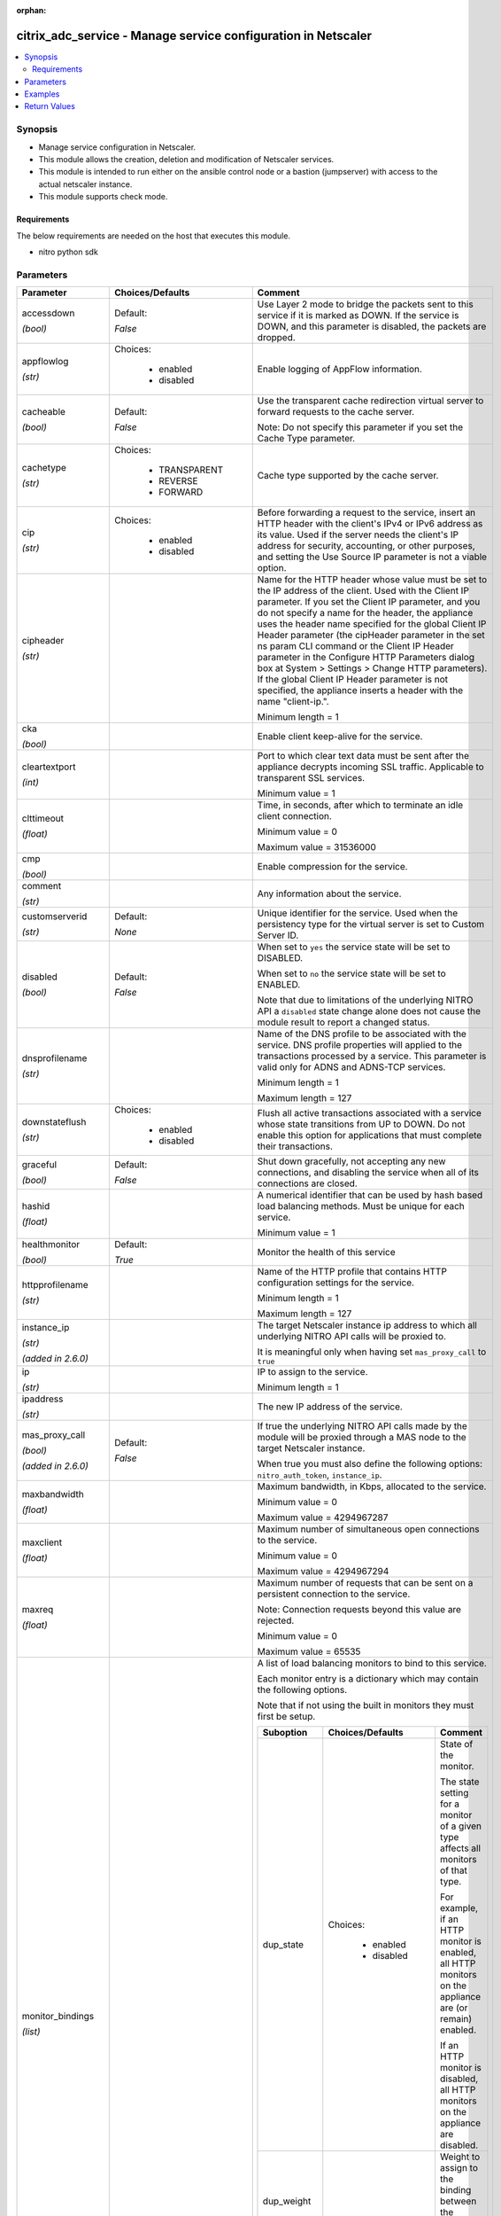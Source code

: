 :orphan:

.. _citrix_adc_service_module:

citrix_adc_service - Manage service configuration in Netscaler
++++++++++++++++++++++++++++++++++++++++++++++++++++++++++++++

.. versionadded:: 1.0.0

.. contents::
   :local:
   :depth: 2

Synopsis
--------
- Manage service configuration in Netscaler.
- This module allows the creation, deletion and modification of Netscaler services.
- This module is intended to run either on the ansible  control node or a bastion (jumpserver) with access to the actual netscaler instance.
- This module supports check mode.



Requirements
~~~~~~~~~~~~
The below requirements are needed on the host that executes this module.

- nitro python sdk


Parameters
----------

.. list-table::
    :widths: 10 10 60
    :header-rows: 1

    * - Parameter
      - Choices/Defaults
      - Comment
    * - accessdown

        *(bool)*
      - Default:

        *False*
      - Use Layer 2 mode to bridge the packets sent to this service if it is marked as DOWN. If the service is DOWN, and this parameter is disabled, the packets are dropped.
    * - appflowlog

        *(str)*
      - Choices:

          - enabled
          - disabled
      - Enable logging of AppFlow information.
    * - cacheable

        *(bool)*
      - Default:

        *False*
      - Use the transparent cache redirection virtual server to forward requests to the cache server.

        Note: Do not specify this parameter if you set the Cache Type parameter.
    * - cachetype

        *(str)*
      - Choices:

          - TRANSPARENT
          - REVERSE
          - FORWARD
      - Cache type supported by the cache server.
    * - cip

        *(str)*
      - Choices:

          - enabled
          - disabled
      - Before forwarding a request to the service, insert an HTTP header with the client's IPv4 or IPv6 address as its value. Used if the server needs the client's IP address for security, accounting, or other purposes, and setting the Use Source IP parameter is not a viable option.
    * - cipheader

        *(str)*
      -
      - Name for the HTTP header whose value must be set to the IP address of the client. Used with the Client IP parameter. If you set the Client IP parameter, and you do not specify a name for the header, the appliance uses the header name specified for the global Client IP Header parameter (the cipHeader parameter in the set ns param CLI command or the Client IP Header parameter in the Configure HTTP Parameters dialog box at System > Settings > Change HTTP parameters). If the global Client IP Header parameter is not specified, the appliance inserts a header with the name "client-ip.".

        Minimum length = 1
    * - cka

        *(bool)*
      -
      - Enable client keep-alive for the service.
    * - cleartextport

        *(int)*
      -
      - Port to which clear text data must be sent after the appliance decrypts incoming SSL traffic. Applicable to transparent SSL services.

        Minimum value = 1
    * - clttimeout

        *(float)*
      -
      - Time, in seconds, after which to terminate an idle client connection.

        Minimum value = 0

        Maximum value = 31536000
    * - cmp

        *(bool)*
      -
      - Enable compression for the service.
    * - comment

        *(str)*
      -
      - Any information about the service.
    * - customserverid

        *(str)*
      - Default:

        *None*
      - Unique identifier for the service. Used when the persistency type for the virtual server is set to Custom Server ID.
    * - disabled

        *(bool)*
      - Default:

        *False*
      - When set to ``yes`` the service state will be set to DISABLED.

        When set to ``no`` the service state will be set to ENABLED.

        Note that due to limitations of the underlying NITRO API a ``disabled`` state change alone does not cause the module result to report a changed status.
    * - dnsprofilename

        *(str)*
      -
      - Name of the DNS profile to be associated with the service. DNS profile properties will applied to the transactions processed by a service. This parameter is valid only for ADNS and ADNS-TCP services.

        Minimum length = 1

        Maximum length = 127
    * - downstateflush

        *(str)*
      - Choices:

          - enabled
          - disabled
      - Flush all active transactions associated with a service whose state transitions from UP to DOWN. Do not enable this option for applications that must complete their transactions.
    * - graceful

        *(bool)*
      - Default:

        *False*
      - Shut down gracefully, not accepting any new connections, and disabling the service when all of its connections are closed.
    * - hashid

        *(float)*
      -
      - A numerical identifier that can be used by hash based load balancing methods. Must be unique for each service.

        Minimum value = 1
    * - healthmonitor

        *(bool)*
      - Default:

        *True*
      - Monitor the health of this service
    * - httpprofilename

        *(str)*
      -
      - Name of the HTTP profile that contains HTTP configuration settings for the service.

        Minimum length = 1

        Maximum length = 127
    * - instance_ip

        *(str)*

        *(added in 2.6.0)*
      -
      - The target Netscaler instance ip address to which all underlying NITRO API calls will be proxied to.

        It is meaningful only when having set ``mas_proxy_call`` to ``true``
    * - ip

        *(str)*
      -
      - IP to assign to the service.

        Minimum length = 1
    * - ipaddress

        *(str)*
      -
      - The new IP address of the service.
    * - mas_proxy_call

        *(bool)*

        *(added in 2.6.0)*
      - Default:

        *False*
      - If true the underlying NITRO API calls made by the module will be proxied through a MAS node to the target Netscaler instance.

        When true you must also define the following options: ``nitro_auth_token``, ``instance_ip``.
    * - maxbandwidth

        *(float)*
      -
      - Maximum bandwidth, in Kbps, allocated to the service.

        Minimum value = 0

        Maximum value = 4294967287
    * - maxclient

        *(float)*
      -
      - Maximum number of simultaneous open connections to the service.

        Minimum value = 0

        Maximum value = 4294967294
    * - maxreq

        *(float)*
      -
      - Maximum number of requests that can be sent on a persistent connection to the service.

        Note: Connection requests beyond this value are rejected.

        Minimum value = 0

        Maximum value = 65535
    * - monitor_bindings

        *(list)*
      -
      - A list of load balancing monitors to bind to this service.

        Each monitor entry is a dictionary which may contain the following options.

        Note that if not using the built in monitors they must first be setup.

        .. list-table::
            :widths: 10 10 60
            :header-rows: 1

            * - Suboption
              - Choices/Defaults
              - Comment

            * - dup_state
              - Choices:

                  - enabled
                  - disabled
              - State of the monitor.

                The state setting for a monitor of a given type affects all monitors of that type.

                For example, if an HTTP monitor is enabled, all HTTP monitors on the appliance are (or remain) enabled.

                If an HTTP monitor is disabled, all HTTP monitors on the appliance are disabled.
            * - dup_weight
              -
              - Weight to assign to the binding between the monitor and service.
            * - monitorname
              -
              - Name of the monitor.
            * - weight
              -
              - Weight to assign to the binding between the monitor and service.

    * - monthreshold

        *(float)*
      -
      - Minimum sum of weights of the monitors that are bound to this service. Used to determine whether to mark a service as UP or DOWN.

        Minimum value = 0

        Maximum value = 65535
    * - name

        *(str)*
      -
      - Name for the service. Must begin with an ASCII alphabetic or underscore ``_`` character, and must contain only ASCII alphanumeric, underscore ``_``, hash ``#``, period ``.``, space `` ``, colon ``:``, at ``@``, equals ``=``, and hyphen ``-`` characters. Cannot be changed after the service has been created.

        Minimum length = 1
    * - netprofile

        *(str)*
      -
      - Network profile to use for the service.

        Minimum length = 1

        Maximum length = 127
    * - nitro_auth_token

        *(str)*

        *(added in 2.6.0)*
      -
      - The authentication token provided by a login operation.
    * - nitro_pass

        *(str)*
      -
      - The password with which to authenticate to the netscaler node.
    * - nitro_protocol

        *(str)*
      - Choices:

          - http
          - https (*default*)
      - Which protocol to use when accessing the nitro API objects.
    * - nitro_timeout

        *(float)*
      - Default:

        *310*
      - Time in seconds until a timeout error is thrown when establishing a new session with Netscaler
    * - nitro_user

        *(str)*
      -
      - The username with which to authenticate to the netscaler node.
    * - nsip

        *(str)*
      -
      - The ip address of the netscaler appliance where the nitro API calls will be made.

        The port can be specified with the colon (:). E.g. 192.168.1.1:555.
    * - port

        *(int)*
      -
      - Port number of the service.

        Range 1 - 65535

        * in CLI is represented as 65535 in NITRO API
    * - processlocal

        *(str)*
      - Choices:

          - enabled
          - disabled
      - By turning on this option packets destined to a service in a cluster will not under go any steering. Turn this option for single packet request response mode or when the upstream device is performing a proper RSS for connection based distribution.
    * - rtspsessionidremap

        *(bool)*
      - Default:

        *False*
      - Enable RTSP session ID mapping for the service.
    * - save_config

        *(bool)*
      - Default:

        *True*
      - If true the module will save the configuration on the netscaler node if it makes any changes.

        The module will not save the configuration on the netscaler node if it made no changes.
    * - servername

        *(str)*
      -
      - Name of the server that hosts the service.

        Minimum length = 1
    * - servicetype

        *(str)*
      - Choices:

          - HTTP
          - FTP
          - TCP
          - UDP
          - SSL
          - SSL_BRIDGE
          - SSL_TCP
          - DTLS
          - NNTP
          - RPCSVR
          - DNS
          - ADNS
          - SNMP
          - RTSP
          - DHCPRA
          - ANY
          - SIP_UDP
          - SIP_TCP
          - SIP_SSL
          - DNS_TCP
          - ADNS_TCP
          - MYSQL
          - MSSQL
          - ORACLE
          - RADIUS
          - RADIUSListener
          - RDP
          - DIAMETER
          - SSL_DIAMETER
          - TFTP
          - SMPP
          - PPTP
          - GRE
          - SYSLOGTCP
          - SYSLOGUDP
          - FIX
          - SSL_FIX
      - Protocol in which data is exchanged with the service.
    * - sp

        *(bool)*
      -
      - Enable surge protection for the service.
    * - state

        *(str)*
      - Choices:

          - present (*default*)
          - absent
      - The state of the resource being configured by the module on the netscaler node.

        When present the resource will be created if needed and configured according to the module's parameters.

        When absent the resource will be deleted from the netscaler node.
    * - svrtimeout

        *(float)*
      -
      - Time, in seconds, after which to terminate an idle server connection.

        Minimum value = 0

        Maximum value = 31536000
    * - tcpb

        *(bool)*
      -
      - Enable TCP buffering for the service.
    * - tcpprofilename

        *(str)*
      -
      - Name of the TCP profile that contains TCP configuration settings for the service.

        Minimum length = 1

        Maximum length = 127
    * - useproxyport

        *(bool)*
      -
      - Use the proxy port as the source port when initiating connections with the server. With the NO setting, the client-side connection port is used as the source port for the server-side connection.

        Note: This parameter is available only when the Use Source IP (USIP) parameter is set to YES.
    * - usip

        *(bool)*
      -
      - Use the client's IP address as the source IP address when initiating a connection to the server. When creating a service, if you do not set this parameter, the service inherits the global Use Source IP setting (available in the enable ns mode and disable ns mode CLI commands, or in the System > Settings > Configure modes > Configure Modes dialog box). However, you can override this setting after you create the service.
    * - validate_certs

        *(bool)*
      - Default:

        *yes*
      - If ``no``, SSL certificates will not be validated. This should only be used on personally controlled sites using self-signed certificates.



Examples
--------

.. code-block:: yaml+jinja
    
    # Monitor monitor-1 must have been already setup
    
    - name: Setup http service
      gather_facts: False
      delegate_to: localhost
      citrix_adc_service:
        nsip: 172.18.0.2
        nitro_user: nsroot
        nitro_pass: nsroot
    
        state: present
    
        name: service-http-1
        servicetype: HTTP
        ipaddress: 10.78.0.1
        port: 80
    
        monitor_bindings:
          - monitor-1


Return Values
-------------
.. list-table::
    :widths: 10 10 60
    :header-rows: 1

    * - Key
      - Returned
      - Description
    * - diff

        *(dict)*
      - failure
      - A dictionary with a list of differences between the actual configured object and the configuration specified in the module

        **Sample:**

        { 'clttimeout': 'difference. ours: (float) 10.0 other: (float) 20.0' }
    * - loglines

        *(list)*
      - always
      - list of logged messages by the module

        **Sample:**

        ['message 1', 'message 2']
